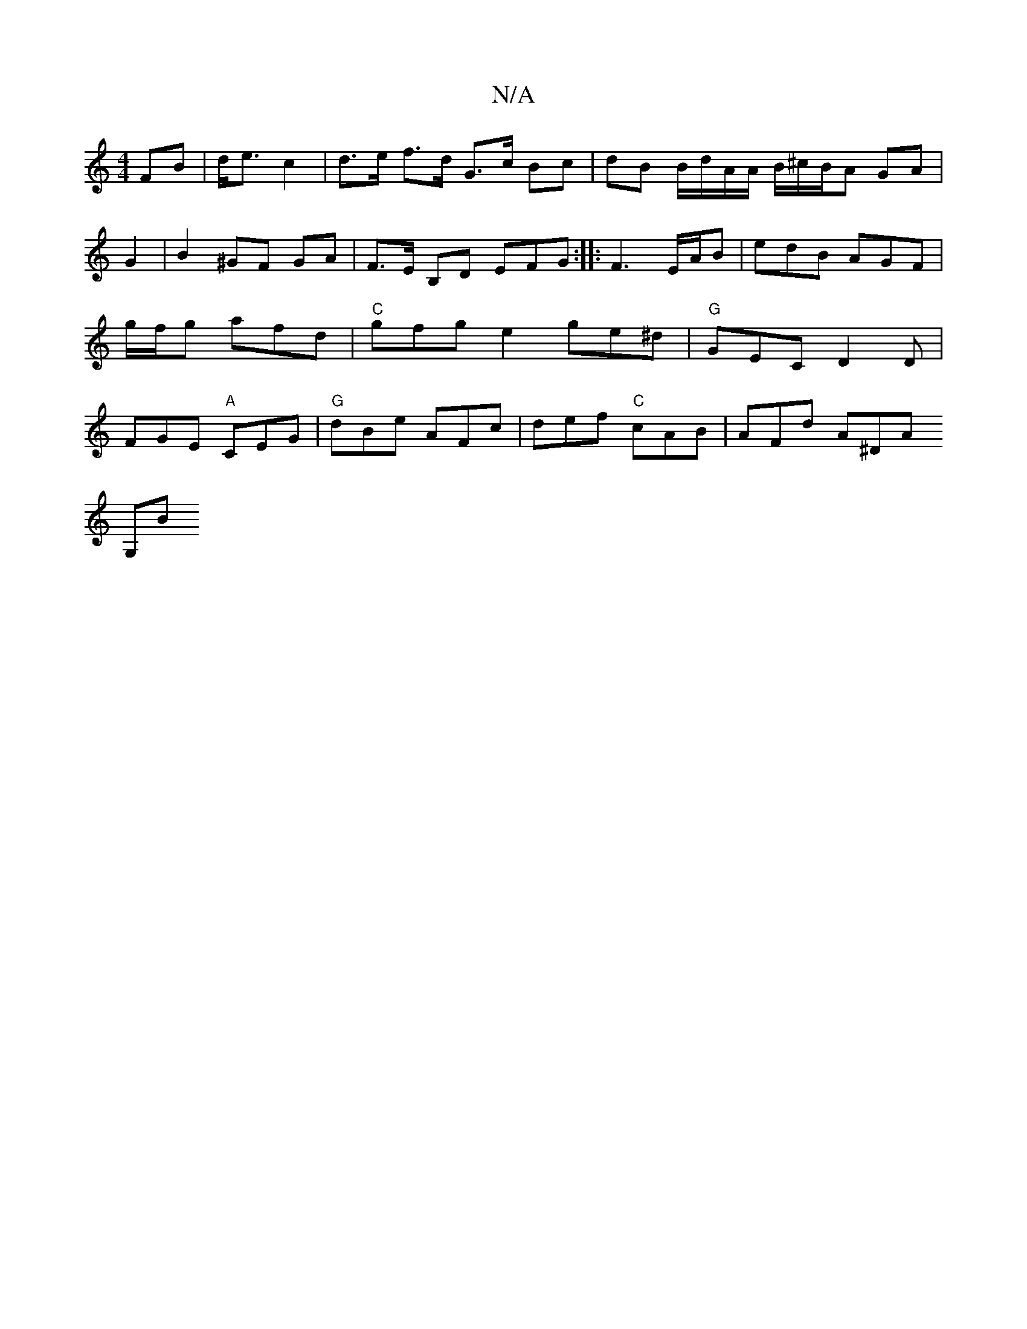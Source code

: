 X:1
T:N/A
M:4/4
R:N/A
K:Cmajor
FB|d<e c2 | d>e f>d G>c Bc | dB B/d/A/A/ B/^c/B/A GA | G2 | B2 ^GF GA |
F>E B,D EFG :|
|:F3 E/2A/2B | edB AGF |g/f/g afd | "C"gfge2 ge^d |"G"GEC D2D |
FGE "A"CEG|"G"dBe AFc | def "C"cAB |AFd A^DA !G,B